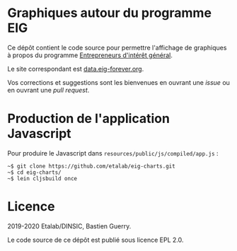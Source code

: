 * Graphiques autour du programme EIG

Ce dépôt contient le code source pour permettre l'affichage de
graphiques à propos du programme [[https://entrepreneur-interet-general.etalab.gouv.fr/][Entrepreneurs d'intérêt général]].

Le site correspondant est [[https://data.eig-forever.org][data.eig-forever.org]].

Vos corrections et suggestions sont les bienvenues en ouvrant une
/issue/ ou en ouvrant une /pull request/.

* Production de l'application Javascript

Pour produire le Javascript dans =resources/public/js/compiled/app.js= :

: ~$ git clone https://github.com/etalab/eig-charts.git
: ~$ cd eig-charts/
: ~$ lein cljsbuild once

* Licence

2019-2020 Etalab/DINSIC, Bastien Guerry.

Le code source de ce dépôt est publié sous licence EPL 2.0.
